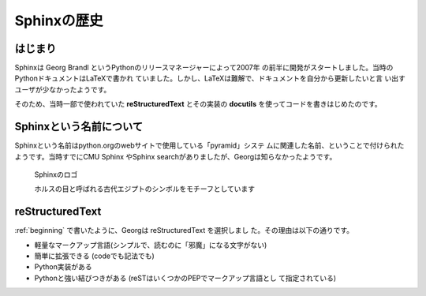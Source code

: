 ============
Sphinxの歴史
============

.. _beginning:

はじまり
===========

Sphinxは Georg Brandl というPythonのリリースマネージャーによって2007年
の前半に開発がスタートしました。当時のPythonドキュメントはLaTeXで書かれ
ていました。しかし、LaTeXは難解で、ドキュメントを自分から更新したいと言
い出すユーザが少なかったようです。

そのため、当時一部で使われていた **reStructuredText** とその実装の
**docutils** を使ってコードを書きはじめたのです。

Sphinxという名前について
============================

Sphinxという名前はpython.orgのwebサイトで使用している「pyramid」システ
ムに関連した名前、ということで付けられたようです。当時すでにCMU Sphinx
やSphinx searchがありましたが、Georgは知らなかったようです。

.. _sphinx-logo:

.. figure:: images/sphinx-logo.jpg

   Sphinxのロゴ

   ホルスの目と呼ばれる古代エジプトのシンボルをモチーフとしています

reStructuredText
=======================

:ref:`beginning` で書いたように、Georgは reStructuredText を選択しまし
た。その理由は以下の通りです。

- 軽量なマークアップ言語(シンプルで、読むのに「邪魔」になる文字がない)
- 簡単に拡張できる (codeでも記法でも)
- Python実装がある
- Pythonと強い結びつきがある (reSTはいくつかのPEPでマークアップ言語とし
  て指定されている)
